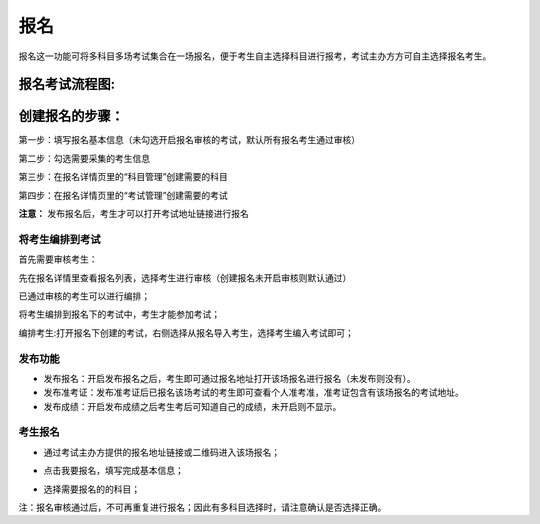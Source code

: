 报名
===========

报名这一功能可将多科目多场考试集合在一场报名，便于考生自主选择科目进行报考，考试主办方方可自主选择报名考生。

报名考试流程图:
`````````````````````

.. image:: _static/11-0.png

创建报名的步骤：
`````````````````

第一步：填写报名基本信息（未勾选开启报名审核的考试，默认所有报名考生通过审核）

.. image:: _static/11-1.png

第二步：勾选需要采集的考生信息

.. image:: _static/11-2.png

第三步：在报名详情页里的“科目管理”创建需要的科目

.. image:: _static/11-3.png

第四步：在报名详情页里的“考试管理”创建需要的考试

.. image:: _static/11-4.png

**注意：** 发布报名后，考生才可以打开考试地址链接进行报名

将考生编排到考试
----------------------

首先需要审核考生：

先在报名详情里查看报名列表，选择考生进行审核（创建报名未开启审核则默认通过）

.. image:: _static/11-10.png

已通过审核的考生可以进行编排；

将考生编排到报名下的考试中，考生才能参加考试；

编排考生:打开报名下创建的考试，右侧选择从报名导入考生，选择考生编入考试即可；

.. image:: _static/11-5.png


发布功能
-----------

.. image:: _static/11-9.png

- 发布报名：开启发布报名之后，考生即可通过报名地址打开该场报名进行报名（未发布则没有）。

- 发布准考证：发布准考证后已报名该场考试的考生即可查看个人准考准，准考证包含有该场报名的考试地址。

- 发布成绩：开启发布成绩之后考生考后可知道自己的成绩，未开启则不显示。

考生报名
-----------

* 通过考试主办方提供的报名地址链接或二维码进入该场报名；

.. image:: _static/11-6.png

* 点击我要报名，填写完成基本信息；

.. image:: _static/11-7.png

* 选择需要报名的的科目；

.. image:: _static/11-8.png

注：报名审核通过后，不可再重复进行报名；因此有多科目选择时，请注意确认是否选择正确。
